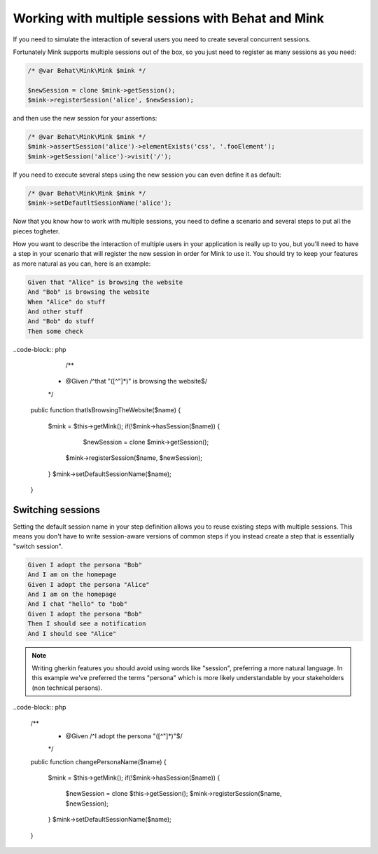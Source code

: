 Working with multiple sessions with Behat and Mink
==================================================

If you need to simulate the interaction of several users 
you need to create several concurrent sessions.

Fortunately Mink supports multiple sessions out of the box, so 
you just need to register as many sessions as you need:

.. code-block:: php
	
	/* @var Behat\Mink\Mink $mink */
	
	$newSession = clone $mink->getSession();
	$mink->registerSession('alice', $newSession);

and then use the new session for your assertions:

.. code-block:: php
	
	/* @var Behat\Mink\Mink $mink */
	$mink->assertSession('alice')->elementExists('css', '.fooElement');
	$mink->getSession('alice')->visit('/');

If you need to execute several steps using the new session you can even define it as default:

.. code-block:: php
	
	/* @var Behat\Mink\Mink $mink */
	$mink->setDefautltSessionName('alice');

Now that you know how to work with multiple sessions, you need to define a scenario and several steps to put all the pieces togheter. 

How you want to describe the interaction of multiple users in your application is really up to you, but you'll need to have a step in your scenario that will register the new session in order for Mink to use it. You should try to keep your features as more natural as you can, here is an example:

.. code-block:: gherkin

	Given that "Alice" is browsing the website
	And "Bob" is browsing the website
	When "Alice" do stuff
	And other stuff 
	And "Bob" do stuff
	Then some check

..code-block:: php

	/**
     * @Given /^that "([^"]*)" is browsing the website$/
     */
    public function thatIsBrowsingTheWebsite($name)
    {
		$mink = $this->getMink();
		if(!$mink->hasSession($name)) {
			$newSession = clone $mink->getSession();
		    $mink->registerSession($name, $newSession);
		}
		$mink->setDefaultSessionName($name);
    }

Switching sessions
------------------

Setting the default session name in your step definition allows you to reuse existing steps with multiple sessions. This means you don't have to write session-aware versions of common steps if you instead create a step that is essentially "switch session".

.. code-block:: gherkin

	Given I adopt the persona "Bob"
	And I am on the homepage
	Given I adopt the persona "Alice"
	And I am on the homepage
	And I chat "hello" to "bob"
	Given I adopt the persona "Bob"
	Then I should see a notification
	And I should see "Alice"

.. note::

    Writing gherkin features you should avoid using words like "session", preferring a more natural language. In this example we've preferred the terms "persona" which is more likely understandable by your stakeholders (non technical persons).

..code-block:: php

		/**
		 * @Given /^I adopt the persona "([^"]*)"$/
		 */
		public function changePersonaName($name)
		{
			$mink = $this->getMink();
			if(!$mink->hasSession($name)) {
				$newSession = clone $this->getSession();
				$mink->registerSession($name, $newSession);
			}
			$mink->setDefaultSessionName($name);
		}
